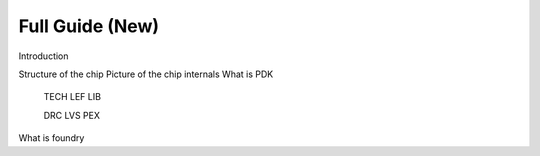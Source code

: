 Full Guide (New)
================================================================================

Introduction

Structure of the chip
Picture of the chip internals
What is PDK
    TECH LEF
    LIB
    
    DRC
    LVS
    PEX
What is foundry

